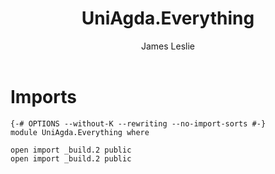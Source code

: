 #+title: UniAgda.Everything
#+author: James Leslie
#+STARTUP: noindent hideblocks latexpreview
* Imports
#+begin_src agda2
{-# OPTIONS --without-K --rewriting --no-import-sorts #-}
module UniAgda.Everything where

open import _build.2 public
open import _build.2 public
#+end_src